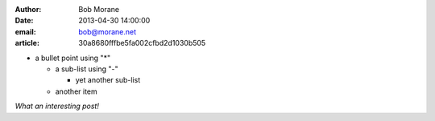 :author: Bob Morane
:date: 2013-04-30 14:00:00
:email: bob@morane.net
:article: 30a8680fffbe5fa002cfbd2d1030b505

* a bullet point using "*"

  - a sub-list using "-"

    + yet another sub-list

  - another item
  
*What an interesting post!*


